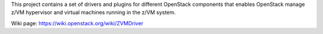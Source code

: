 This project contains a set of drivers and plugins for different OpenStack 
components that enables OpenStack manage z/VM hypervisor and virtual machines
running in the z/VM system.

Wiki page: https://wiki.openstack.org/wiki/ZVMDriver
